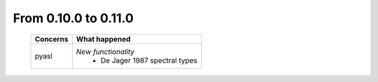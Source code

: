 From 0.10.0 to 0.11.0
====================================

  ==================  =============================================
  Concerns            What happened
  ==================  =============================================
  pyasl               *New functionality*
                        - De Jager 1987 spectral types
  ==================  =============================================